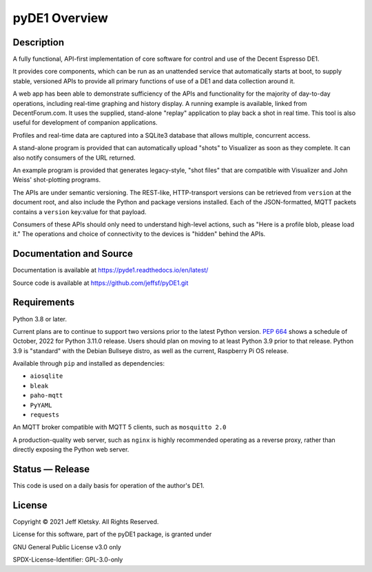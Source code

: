 ..
    Copyright © 2021 Jeff Kletsky. All Rights Reserved.

    License for this software, part of the pyDE1 package, is granted under
    GNU General Public License v3.0 only
    SPDX-License-Identifier: GPL-3.0-only

pyDE1 Overview
==============

Description
-----------

A fully functional, API-first implementation of core software for
control and use of the Decent Espresso DE1.

It provides core components, which can be run as an unattended service
that automatically starts at boot, to supply stable, versioned APIs to
provide all primary functions of use of a DE1 and data collection around
it.

A web app has been able to demonstrate sufficiency of the APIs and
functionality for the majority of day-to-day operations, including
real-time graphing and history display. A running example is available,
linked from DecentForum.com. It uses the supplied, stand-alone "replay"
application to play back a shot in real time. This tool is also useful
for development of companion applications.

Profiles and real-time data are captured into a SQLite3 database that
allows multiple, concurrent access.

A stand-alone program is provided that can automatically upload "shots"
to Visualizer as soon as they complete. It can also notify consumers of
the URL returned.

An example program is provided that generates legacy-style, "shot files"
that are compatible with Visualizer and John Weiss' shot-plotting
programs.

The APIs are under semantic versioning. The REST-like, HTTP-transport
versions can be retrieved from ``version`` at the document root, and
also include the Python and package versions installed. Each of the
JSON-formatted, MQTT packets contains a ``version`` key:value for that
payload.

Consumers of these APIs should only need to understand high-level
actions, such as "Here is a profile blob, please load it." The
operations and choice of connectivity to the devices is "hidden" behind
the APIs.


Documentation and Source
------------------------

Documentation is available at https://pyde1.readthedocs.io/en/latest/

Source code is available at https://github.com/jeffsf/pyDE1.git


Requirements
------------

Python 3.8 or later.

Current plans are to continue to support two versions prior to the
latest Python version. `PEP
664 <https://www.python.org/dev/peps/pep-0664/>`__ shows a schedule of
October, 2022 for Python 3.11.0 release. Users should plan on moving to
at least Python 3.9 prior to that release. Python 3.9 is
"standard" with the Debian Bullseye distro, as well as the current,
Raspberry Pi OS release.

Available through ``pip`` and installed as dependencies:

-  ``aiosqlite``
-  ``bleak``
-  ``paho-mqtt``
-  ``PyYAML``
-  ``requests``

An MQTT broker compatible with MQTT 5 clients, such as ``mosquitto 2.0``

A production-quality web server, such as ``nginx`` is highly recommended
operating as a reverse proxy, rather than directly exposing the Python
web server.


Status — Release
----------------

This code is used on a daily basis for operation of the author's DE1.


License
-------

Copyright © 2021 Jeff Kletsky. All Rights Reserved.

License for this software, part of the pyDE1 package, is granted under

GNU General Public License v3.0 only

SPDX-License-Identifier: GPL-3.0-only
